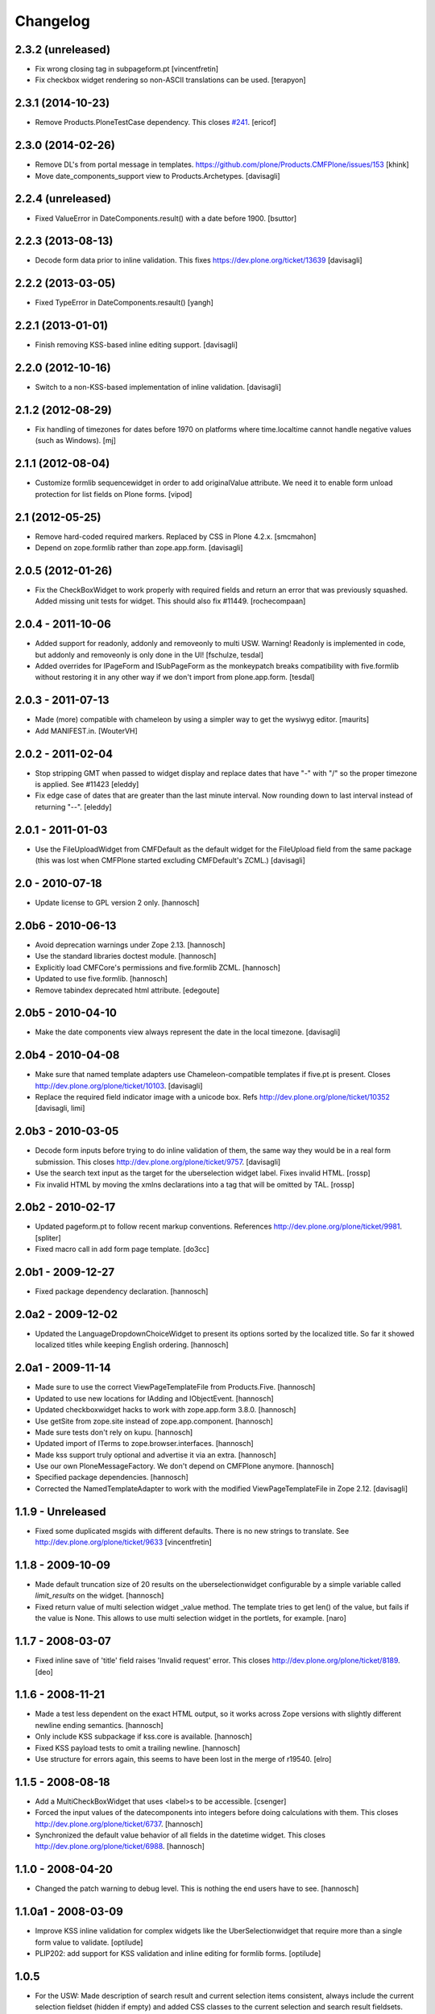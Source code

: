 Changelog
=========

2.3.2 (unreleased)
------------------

- Fix wrong closing tag in subpageform.pt
  [vincentfretin]

- Fix checkbox widget rendering so non-ASCII translations can be used.
  [terapyon]


2.3.1 (2014-10-23)
------------------

- Remove Products.PloneTestCase dependency. This closes `#241`_.
  [ericof]


2.3.0 (2014-02-26)
------------------

- Remove DL's from portal message in templates.
  https://github.com/plone/Products.CMFPlone/issues/153
  [khink]

- Move date_components_support view to Products.Archetypes.
  [davisagli]


2.2.4 (unreleased)
------------------

- Fixed ValueError in DateComponents.result() with a date before 1900.
  [bsuttor]


2.2.3 (2013-08-13)
------------------

- Decode form data prior to inline validation.
  This fixes https://dev.plone.org/ticket/13639
  [davisagli]


2.2.2 (2013-03-05)
------------------

- Fixed TypeError in DateComponents.resault()
  [yangh]


2.2.1 (2013-01-01)
------------------

- Finish removing KSS-based inline editing support.
  [davisagli]


2.2.0 (2012-10-16)
------------------

- Switch to a non-KSS-based implementation of inline validation.
  [davisagli]


2.1.2 (2012-08-29)
------------------

- Fix handling of timezones for dates before 1970 on platforms where
  time.localtime cannot handle negative values (such as Windows).
  [mj]

2.1.1 (2012-08-04)
------------------

- Customize formlib sequencewidget in order to add originalValue attribute.
  We need it to enable form unload protection for list fields on Plone forms.
  [vipod]

2.1 (2012-05-25)
----------------

- Remove hard-coded required markers. Replaced by CSS in Plone 4.2.x.
  [smcmahon]

- Depend on zope.formlib rather than zope.app.form.
  [davisagli]

2.0.5 (2012-01-26)
------------------

- Fix the CheckBoxWidget to work properly with required fields and
  return an error that was previously squashed. Added missing unit tests
  for widget. This should also fix #11449. [rochecompaan]

2.0.4 - 2011-10-06
------------------

- Added support for readonly, addonly and removeonly to multi USW.
  Warning! Readonly is implemented in code, but addonly and removeonly is
  only done in the UI!
  [fschulze, tesdal]

- Added overrides for IPageForm and ISubPageForm as the monkeypatch
  breaks compatibility with five.formlib without restoring it in
  any other way if we don't import from plone.app.form.
  [tesdal]

2.0.3 - 2011-07-13
------------------

- Made (more) compatible with chameleon by using a simpler way to get
  the wysiwyg editor.
  [maurits]

- Add MANIFEST.in.
  [WouterVH]


2.0.2 - 2011-02-04
------------------

- Stop stripping GMT when passed to widget display and replace dates
  that have "-" with "/" so the proper timezone is applied. See #11423
  [eleddy]

- Fix edge case of dates that are greater than the last minute interval.
  Now rounding down to last interval instead of returning "--".
  [eleddy]


2.0.1 - 2011-01-03
------------------

- Use the FileUploadWidget from CMFDefault as the default widget for the
  FileUpload field from the same package (this was lost when CMFPlone
  started excluding CMFDefault's ZCML.)
  [davisagli]


2.0 - 2010-07-18
----------------

- Update license to GPL version 2 only.
  [hannosch]


2.0b6 - 2010-06-13
------------------

- Avoid deprecation warnings under Zope 2.13.
  [hannosch]

- Use the standard libraries doctest module.
  [hannosch]

- Explicitly load CMFCore's permissions and five.formlib ZCML.
  [hannosch]

- Updated to use five.formlib.
  [hannosch]

- Remove tabindex deprecated html attribute.
  [edegoute]


2.0b5 - 2010-04-10
------------------

- Make the date components view always represent the date in the local
  timezone.
  [davisagli]


2.0b4 - 2010-04-08
------------------

- Make sure that named template adapters use Chameleon-compatible templates
  if five.pt is present.  Closes http://dev.plone.org/plone/ticket/10103.
  [davisagli]

- Replace the required field indicator image with a unicode box.
  Refs http://dev.plone.org/plone/ticket/10352
  [davisagli, limi]


2.0b3 - 2010-03-05
------------------

- Decode form inputs before trying to do inline validation of them, the same
  way they would be in a real form submission. This closes
  http://dev.plone.org/plone/ticket/9757.
  [davisagli]

- Use the search text input as the target for the uberselection widget label.
  Fixes invalid HTML.
  [rossp]

- Fix invalid HTML by moving the xmlns declarations into a tag that will be
  omitted by TAL.
  [rossp]


2.0b2 - 2010-02-17
------------------

- Updated pageform.pt to follow recent markup conventions.
  References http://dev.plone.org/plone/ticket/9981.
  [spliter]

- Fixed macro call in add form page template.
  [do3cc]


2.0b1 - 2009-12-27
------------------

- Fixed package dependency declaration.
  [hannosch]


2.0a2 - 2009-12-02
------------------

- Updated the LanguageDropdownChoiceWidget to present its options sorted by
  the localized title. So far it showed localized titles while keeping
  English ordering.
  [hannosch]


2.0a1 - 2009-11-14
------------------

- Made sure to use the correct ViewPageTemplateFile from Products.Five.
  [hannosch]

- Updated to use new locations for IAdding and IObjectEvent.
  [hannosch]

- Updated checkboxwidget hacks to work with zope.app.form 3.8.0.
  [hannosch]

- Use getSite from zope.site instead of zope.app.component.
  [hannosch]

- Made sure tests don't rely on kupu.
  [hannosch]

- Updated import of ITerms to zope.browser.interfaces.
  [hannosch]

- Made kss support truly optional and advertise it via an extra.
  [hannosch]

- Use our own PloneMessageFactory. We don't depend on CMFPlone anymore.
  [hannosch]

- Specified package dependencies.
  [hannosch]

- Corrected the NamedTemplateAdapter to work with the modified
  ViewPageTemplateFile in Zope 2.12.
  [davisagli]


1.1.9 - Unreleased
------------------

- Fixed some duplicated msgids with different defaults.
  There is no new strings to translate.
  See http://dev.plone.org/plone/ticket/9633
  [vincentfretin]


1.1.8 - 2009-10-09
------------------

- Made default truncation size of 20 results on the uberselectionwidget
  configurable by a simple variable called `limit_results` on the widget.
  [hannosch]

- Fixed return value of multi selection widget _value method. The template
  tries to get len() of the value, but fails if the value is None. This allows
  to use multi selection widget in the portlets, for example.
  [naro]


1.1.7 - 2008-03-07
------------------

- Fixed inline save of 'title' field raises 'Invalid request' error.
  This closes http://dev.plone.org/plone/ticket/8189.
  [deo]


1.1.6 - 2008-11-21
------------------

- Made a test less dependent on the exact HTML output, so it works across
  Zope versions with slightly different newline ending semantics.
  [hannosch]

- Only include KSS subpackage if kss.core is available.
  [hannosch]

- Fixed KSS payload tests to omit a trailing newline.
  [hannosch]

- Use structure for errors again, this seems to have been lost in the merge
  of r19540.
  [elro]


1.1.5 - 2008-08-18
------------------

- Add a MultiCheckBoxWidget that uses <label>s to be accessible.
  [csenger]

- Forced the input values of the datecomponents into integers before doing
  calculations with them. This closes
  http://dev.plone.org/plone/ticket/6737.
  [hannosch]

- Synchronized the default value behavior of all fields in the datetime
  widget. This closes http://dev.plone.org/plone/ticket/6988.
  [hannosch]


1.1.0 - 2008-04-20
------------------

- Changed the patch warning to debug level. This is nothing the end users have
  to see.
  [hannosch]


1.1.0a1 - 2008-03-09
--------------------

- Improve KSS inline validation for complex widgets like the UberSelectionwidget
  that require more than a single form value to validate.
  [optilude]

- PLIP202: add support for KSS validation and inline editing for formlib forms.
  [optilude]


1.0.5
-----

- For the USW:
  Made description of search result and current selection items
  consistent, always include the current selection fieldset (hidden if
  empty) and added CSS classes to the current selection and search result
  fieldsets.
  [fschulze]

- Fix widget error rendering in template (added structure keyword).
  [ldr]


1.0.4 - 2007-12-06
------------------

- Omit first label tag completely instead of having an empty one for
  checkboxes.
  [fschulze]

- Added id to wrapping div of the field for easy access for styles and
  javascripts, the form is 'field-$fieldname'.
  [fschulze]


1.0.3 - 2007-11-09
------------------

- Changed template to render info messages as infos and error messages as
  errors, instead of all messages (info and error both) as errors.
  [derek_richardson]

- Protect against funky aq_chains.
  [hannosch, rafrombrc]


1.0.2 - 2007-10-08
------------------

- Fixed fall back to language name in LanguageDropdownChoiceWidget.
  [hannosch]

- Added i18n markup to the formlib base templates, so the required message
  will be translated the same way as in the rest of Plone. This closes
  http://dev.plone.org/plone/ticket/7063.
  [hannosch]


1.0.1
-----

- Add a form validator that only validates an action when updating a
  form. This makes it possible to add actions manually in the template
  without having formlib autogenerate buttons in other places.
  [wichert]


1.0 - 2007-08-17
----------------

- Let the UberSelectionWidget handle optional fields properly.
  [optilude]

- Added a new LanguageDropdownChoiceWidget, which renders a dropdown widget
  which is populated by a language vocabulary. The language names are then
  localized based on the zope.i18n.locales information.
  [hannosch]

- Added a new DisabledCheckBoxWidget, which renders a disabled variant of
  the CheckBoxWidget.
  [hannosch]

- Keep existing date in the calendar widget in datecomponents.py. This
  closes http://dev.plone.org/plone/ticket/5833.
  [hannosch]


1.0b1 - 2007-03-05
------------------

- Initial implementation.
  [alecm, rocky, optilude]

- Initial package structure.
  [zopeskel]

.. _`#241`: https://github.com/plone/Products.CMFPlone/issues/241